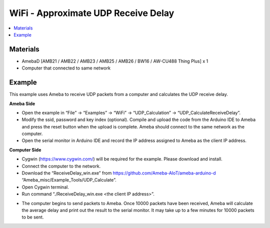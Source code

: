 WiFi - Approximate UDP Receive Delay
======================================

.. contents::
  :local:
  :depth: 2
  
Materials
---------

- AmebaD [AMB21 / AMB22 / AMB23 / AMB25 / AMB26 / BW16 / AW-CU488 Thing Plus] x 1

- Computer that connected to same network

Example
--------

This example uses Ameba to receive UDP packets from a computer and calculates the UDP receive delay.

**Ameba Side**

- Open the example in “File” -> “Examples” -> “WiFi” -> “UDP_Calculation” -> “UDP_CalculateReceiveDelay”.

- Modify the ssid, password and key index (optional). Compile and upload the code from the Arduino IDE to Ameba and press the reset button when the upload is complete. Ameba should connect to the same network as the computer.

- Open the serial monitor in Arduino IDE and record the IP address assigned to Ameba as the client IP address.

**Computer Side**

- Cygwin (https://www.cygwin.com/) will be required for the example. Please download and install.

- Connect the computer to the network.

- Download the “ReceiveDelay_win.exe” from https://github.com/Ameba-AIoT/ameba-arduino-d “Ameba_misc/Example_Tools/UDP_Calculate”.

- Open Cygwin terminal.

- Run command “./ReceiveDelay_win.exe <the client IP address>”.

|image01|

- The computer begins to send packets to Ameba. Once 10000 packets have been received, Ameba will calculate the average delay and print out the result to the serial monitor. It may take up to a few minutes for 10000 packets to be sent.

|image02|

.. |image01| image:: ../../../../_static/amebad/Example_Guides/WiFi/WiFi_Approximate_UDP_Receive_Delay/image01.png
   :width:  902 px
   :height:  518 px
.. |image02| image:: ../../../../_static/amebad/Example_Guides/WiFi/WiFi_Approximate_UDP_Receive_Delay/image02.png
   :width:  1025 px
   :height:  148 px
   